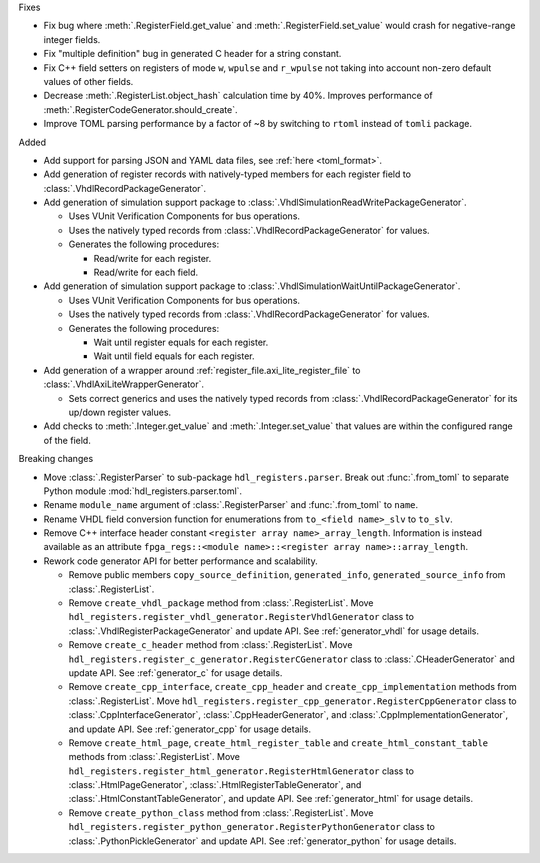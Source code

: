 Fixes

* Fix bug where :meth:`.RegisterField.get_value` and :meth:`.RegisterField.set_value` would crash
  for negative-range integer fields.
* Fix "multiple definition" bug in generated C header for a string constant.
* Fix C++ field setters on registers of mode ``w``, ``wpulse`` and ``r_wpulse`` not taking into
  account non-zero default values of other fields.
* Decrease :meth:`.RegisterList.object_hash` calculation time by 40%.
  Improves performance of :meth:`.RegisterCodeGenerator.should_create`.
* Improve TOML parsing performance by a factor of ~8 by switching to ``rtoml`` instead of
  ``tomli`` package.


Added

* Add support for parsing JSON and YAML data files, see :ref:`here <toml_format>`.

* Add generation of register records with natively-typed members for each register
  field to :class:`.VhdlRecordPackageGenerator`.

* Add generation of simulation support package to :class:`.VhdlSimulationReadWritePackageGenerator`.

  * Uses VUnit Verification Components for bus operations.

  * Uses the natively typed records from :class:`.VhdlRecordPackageGenerator` for values.

  * Generates the following procedures:

    * Read/write for each register.

    * Read/write for each field.

* Add generation of simulation support package to :class:`.VhdlSimulationWaitUntilPackageGenerator`.

  * Uses VUnit Verification Components for bus operations.

  * Uses the natively typed records from :class:`.VhdlRecordPackageGenerator` for values.

  * Generates the following procedures:

    * Wait until register equals for each register.

    * Wait until field equals for each register.

* Add generation of a wrapper around :ref:`register_file.axi_lite_register_file` to
  :class:`.VhdlAxiLiteWrapperGenerator`.

  * Sets correct generics and uses the natively typed records from
    :class:`.VhdlRecordPackageGenerator` for its up/down register values.

* Add checks to :meth:`.Integer.get_value` and :meth:`.Integer.set_value` that values are within
  the configured range of the field.


Breaking changes

* Move :class:`.RegisterParser` to sub-package ``hdl_registers.parser``.
  Break out :func:`.from_toml` to separate Python module :mod:`hdl_registers.parser.toml`.
* Rename ``module_name`` argument of :class:`.RegisterParser` and :func:`.from_toml` to ``name``.
* Rename VHDL field conversion function for enumerations from ``to_<field name>_slv`` to ``to_slv``.
* Remove C++ interface header constant ``<register array name>_array_length``.
  Information is instead available as an
  attribute ``fpga_regs::<module name>::<register array name>::array_length``.
* Rework code generator API for better performance and scalability.

  * Remove public members ``copy_source_definition``, ``generated_info``, ``generated_source_info``
    from :class:`.RegisterList`.
  * Remove ``create_vhdl_package`` method from :class:`.RegisterList`.
    Move ``hdl_registers.register_vhdl_generator.RegisterVhdlGenerator`` class to
    :class:`.VhdlRegisterPackageGenerator` and update API.
    See :ref:`generator_vhdl` for usage details.
  * Remove ``create_c_header`` method from :class:`.RegisterList`.
    Move ``hdl_registers.register_c_generator.RegisterCGenerator`` class to
    :class:`.CHeaderGenerator` and update API.
    See :ref:`generator_c` for usage details.
  * Remove ``create_cpp_interface``, ``create_cpp_header`` and
    ``create_cpp_implementation`` methods from :class:`.RegisterList`.
    Move ``hdl_registers.register_cpp_generator.RegisterCppGenerator`` class to
    :class:`.CppInterfaceGenerator`, :class:`.CppHeaderGenerator`,
    and :class:`.CppImplementationGenerator`, and update API.
    See :ref:`generator_cpp` for usage details.
  * Remove ``create_html_page``, ``create_html_register_table`` and
    ``create_html_constant_table`` methods from :class:`.RegisterList`.
    Move ``hdl_registers.register_html_generator.RegisterHtmlGenerator`` class to
    :class:`.HtmlPageGenerator`, :class:`.HtmlRegisterTableGenerator`,
    and :class:`.HtmlConstantTableGenerator`, and update API.
    See :ref:`generator_html` for usage details.
  * Remove ``create_python_class`` method from :class:`.RegisterList`.
    Move ``hdl_registers.register_python_generator.RegisterPythonGenerator`` class to
    :class:`.PythonPickleGenerator` and update API.
    See :ref:`generator_python` for usage details.
